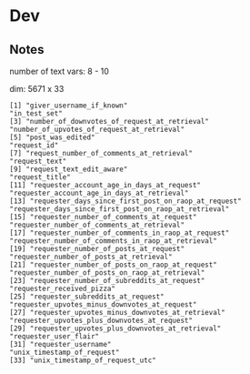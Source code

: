


* Dev 
** Notes


   number of text vars: 8 - 10
   
   dim: 5671 x 33


   #+BEGIN_EXAMPLE
     [1] "giver_username_if_known"                              "in_test_set"                                         
     [3] "number_of_downvotes_of_request_at_retrieval"          "number_of_upvotes_of_request_at_retrieval"           
     [5] "post_was_edited"                                      "request_id"                                          
     [7] "request_number_of_comments_at_retrieval"              "request_text"                                        
     [9] "request_text_edit_aware"                              "request_title"                                       
     [11] "requester_account_age_in_days_at_request"             "requester_account_age_in_days_at_retrieval"          
     [13] "requester_days_since_first_post_on_raop_at_request"   "requester_days_since_first_post_on_raop_at_retrieval"
     [15] "requester_number_of_comments_at_request"              "requester_number_of_comments_at_retrieval"           
     [17] "requester_number_of_comments_in_raop_at_request"      "requester_number_of_comments_in_raop_at_retrieval"   
     [19] "requester_number_of_posts_at_request"                 "requester_number_of_posts_at_retrieval"              
     [21] "requester_number_of_posts_on_raop_at_request"         "requester_number_of_posts_on_raop_at_retrieval"      
     [23] "requester_number_of_subreddits_at_request"            "requester_received_pizza"                            
     [25] "requester_subreddits_at_request"                      "requester_upvotes_minus_downvotes_at_request"        
     [27] "requester_upvotes_minus_downvotes_at_retrieval"       "requester_upvotes_plus_downvotes_at_request"         
     [29] "requester_upvotes_plus_downvotes_at_retrieval"        "requester_user_flair"                                
     [31] "requester_username"                                   "unix_timestamp_of_request"                           
     [33] "unix_timestamp_of_request_utc"                       
   #+END_EXAMPLE
  
